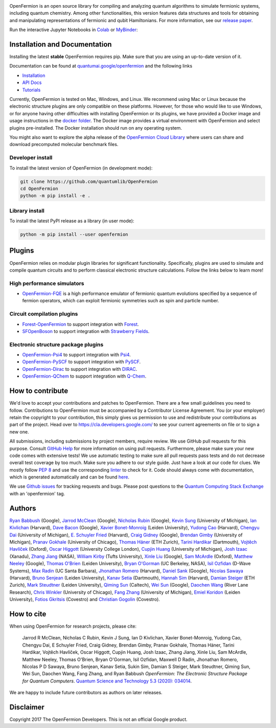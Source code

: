 .. image:: docs/images/logo_horizontal.svg

OpenFermion is an open source library for compiling and analyzing quantum
algorithms to simulate fermionic systems, including quantum chemistry. Among
other functionalities, this version features data structures and tools
for obtaining and manipulating representations of fermionic and qubit
Hamiltonians. For more information, see our
`release paper <https://arxiv.org/abs/1710.07629>`__.



.. image:: https://github.com/quantumlib/OpenFermion/workflows/Continuous%20Integration/badge.svg
    :target: https://github.com/quantumlib/OpenFermion/workflows/Continuous%20Integration/badge.svg

.. image:: https://readthedocs.org/projects/openfermion/badge/?version=latest
    :target: http://openfermion.readthedocs.io/en/latest/?badge=latest
    :alt: Documentation Status

.. image:: https://badge.fury.io/py/openfermion.svg
    :target: https://badge.fury.io/py/openfermion

.. image:: https://img.shields.io/pypi/dm/openfermion
   :target: https://img.shields.io/pypi/dm/openfermion


Run the interactive Jupyter Notebooks in Colab_ or MyBinder_:

.. _Colab: https://colab.research.google.com/github/quantumlib/OpenFermion
.. _MyBinder:  https://mybinder.org/v2/gh/quantumlib/OpenFermion/master?filepath=examples


Installation and Documentation
==============================

Installing the latest **stable** OpenFermion requires pip. Make sure that you are using an up-to-date version of it.

Documentation can be found at `quantumai.google/openfermion <https://quantumai.google/openfermion>`__ and the following links

* `Installation <https://quantumai.google/openfermion/install>`__

* `API Docs <https://quantumai.google/reference/python/openfermion/all_symbols>`__

* `Tutorials <https://quantumai.google/openfermion/tutorials/intro_to_openfermion>`__

Currently, OpenFermion is tested on Mac, Windows, and Linux. We recommend using Mac or Linux because
the electronic structure plugins are only compatible on these platforms. However,
for those who would like to use Windows, or for anyone having other difficulties
with installing OpenFermion or its plugins, we have provided a Docker image
and usage instructions in the
`docker folder <https://github.com/quantumlib/OpenFermion/tree/master/docker>`__.
The Docker image provides a virtual environment with OpenFermion and select plugins pre-installed.
The Docker installation should run on any operating system.

You might also want to explore the alpha release of the
`OpenFermion Cloud Library <https://github.com/quantumlib/OpenFermion/tree/master/cloud_library>`__
where users can share and download precomputed molecular benchmark files.


Developer install
-----------------

To install the latest version of OpenFermion (in development mode):

.. code-block:: bash

  git clone https://github.com/quantumlib/OpenFermion
  cd OpenFermion
  python -m pip install -e .

Library install
---------------

To install the latest PyPI release as a library (in user mode):

.. code-block:: bash

  python -m pip install --user openfermion

Plugins
=======

OpenFermion relies on modular plugin libraries for significant functionality.
Specifically, plugins are used to simulate and compile quantum circuits and to perform
classical electronic structure calculations.
Follow the links below to learn more!

High performance simulators
------------------------------------------
* `OpenFermion-FQE <https://github.com/quantumlib/OpenFermion-FQE>`__ is
  a high performance emulator of fermionic quantum evolutions specified
  by a sequence of fermion operators, which can exploit fermionic
  symmetries such as spin and particle number.

Circuit compilation plugins
------------------------------------------
* `Forest-OpenFermion <https://github.com/rigetticomputing/forestopenfermion>`__ to support integration with `Forest <https://www.rigetti.com/forest>`__.

* `SFOpenBoson <https://github.com/XanaduAI/SFOpenBoson>`__ to support integration with `Strawberry Fields <https://github.com/XanaduAI/strawberryfields>`__.

Electronic structure package plugins
------------------------------------
* `OpenFermion-Psi4 <http://github.com/quantumlib/OpenFermion-Psi4>`__ to support integration with `Psi4 <http://psicode.org>`__.

* `OpenFermion-PySCF <http://github.com/quantumlib/OpenFermion-PySCF>`__ to support integration with `PySCF <https://github.com/sunqm/pyscf>`__.

* `OpenFermion-Dirac <https://github.com/bsenjean/Openfermion-Dirac>`__ to support integration with `DIRAC <http://diracprogram.org/doku.php>`__.

* `OpenFermion-QChem <https://github.com/qchemsoftware/OpenFermion-QChem>`__ to support integration with `Q-Chem <https://www.q-chem.com>`__.

How to contribute
=================

We'd love to accept your contributions and patches to OpenFermion.
There are a few small guidelines you need to follow.
Contributions to OpenFermion must be accompanied by a Contributor License Agreement.
You (or your employer) retain the copyright to your contribution,
this simply gives us permission to use and redistribute your contributions as part of the project.
Head over to https://cla.developers.google.com/
to see your current agreements on file or to sign a new one.

All submissions, including submissions by project members, require review.
We use GitHub pull requests for this purpose. Consult
`GitHub Help <https://help.github.com/articles/about-pull-requests/>`__ for
more information on using pull requests.
Furthermore, please make sure your new code comes with extensive tests!
We use automatic testing to make sure all pull requests pass tests and do not
decrease overall test coverage by too much. Make sure you adhere to our style
guide. Just have a look at our code for clues. We mostly follow
`PEP 8 <https://www.python.org/dev/peps/pep-0008/>`_ and use
the corresponding `linter <https://pypi.python.org/pypi/pep8>`_ to check for it.
Code should always come with documentation, which is generated automatically and can be found
`here <http://openfermion.readthedocs.io/en/latest/openfermion.html>`_.

We use `Github issues <https://github.com/quantumlib/OpenFermion/issues>`__
for tracking requests and bugs. Please post questions to the
`Quantum Computing Stack Exchange <https://quantumcomputing.stackexchange.com/>`__ with an 'openfermion' tag.

Authors
=======

`Ryan Babbush <http://ryanbabbush.com>`__ (Google),
`Jarrod McClean <http://jarrodmcclean.com>`__ (Google),
`Nicholas Rubin <https://github.com/ncrubin>`__ (Google),
`Kevin Sung <https://github.com/kevinsung>`__ (University of Michigan),
`Ian Kivlichan <http://aspuru.chem.harvard.edu/ian-kivlichan/>`__ (Harvard),
`Dave Bacon <https://github.com/dabacon>`__ (Google),
`Xavier Bonet-Monroig <https://github.com/xabomon>`__  (Leiden University),
`Yudong Cao <https://github.com/yudongcao>`__ (Harvard),
`Chengyu Dai <https://github.com/jdaaph>`__ (University of Michigan),
`E. Schuyler Fried <https://github.com/schuylerfried>`__ (Harvard),
`Craig Gidney <https://github.com/Strilanc>`__ (Google),
`Brendan Gimby <https://github.com/bgimby>`__ (University of Michigan),
`Pranav Gokhale <https://github.com/singular-value>`__ (University of Chicago),
`Thomas Häner <https://github.com/thomashaener>`__ (ETH Zurich),
`Tarini Hardikar <https://github.com/TariniHardikar>`__ (Dartmouth),
`Vojtĕch Havlíček <https://github.com/VojtaHavlicek>`__ (Oxford),
`Oscar Higgott <https://github.com/oscarhiggott>`__ (University College London),
`Cupjin Huang <https://github.com/pertoX4726>`__ (University of Michigan),
`Josh Izaac <https://github.com/josh146>`__ (Xanadu),
`Zhang Jiang <https://ti.arc.nasa.gov/profile/zjiang3>`__ (NASA),
`William Kirby <https://williammkirby.com>`__ (Tufts University),
`Xinle Liu <https://github.com/sheilaliuxl>`__ (Google),
`Sam McArdle <https://github.com/sammcardle30>`__ (Oxford),
`Matthew Neeley <https://github.com/maffoo>`__ (Google),
`Thomas O'Brien <https://github.com/obriente>`__ (Leiden University),
`Bryan O'Gorman <https://ti.arc.nasa.gov/profile/bogorman>`__ (UC Berkeley, NASA),
`Isil Ozfidan <https://github.com/conta877>`__ (D-Wave Systems),
`Max Radin <https://github.com/max-radin>`__ (UC Santa Barbara),
`Jhonathan Romero <https://github.com/jromerofontalvo>`__ (Harvard),
`Daniel Sank <https://github.com/DanielSank>`__ (Google),
`Nicolas Sawaya <https://github.com/nicolassawaya>`__ (Harvard),
`Bruno Senjean <https://github.com/bsenjean>`__ (Leiden University),
`Kanav Setia <https://github.com/kanavsetia>`__ (Dartmouth),
`Hannah Sim <https://github.com/hsim13372>`__ (Harvard),
`Damian Steiger <https://github.com/damiansteiger>`__ (ETH Zurich),
`Mark Steudtner <https://github.com/msteudtner>`__  (Leiden University),
`Qiming Sun <https://github.com/sunqm>`__ (Caltech),
`Wei Sun <https://github.com/Spaceenter>`__ (Google),
`Daochen Wang <https://github.com/daochenw>`__ (River Lane Research),
`Chris Winkler <https://github.com/quid256>`__ (University of Chicago),
`Fang Zhang <https://github.com/fangzh-umich>`__ (University of Michigan),
`Emiel Koridon <https://github.com/Emieeel>`__ (Leiden University),
`Fotios Gkritsis <https://github.com/cvmxn1>`__ (Covestro) and
`Christian Gogolin <https://github.com/cvjjm.com>`__ (Covestro).



How to cite
===========
When using OpenFermion for research projects, please cite:

    Jarrod R McClean, Nicholas C Rubin, Kevin J Sung, Ian D Kivlichan, Xavier Bonet-Monroig,
    Yudong Cao, Chengyu Dai, E Schuyler Fried, Craig Gidney, Brendan Gimby, Pranav Gokhale,
    Thomas Häner, Tarini Hardikar, Vojtěch Havlíček, Oscar Higgott, Cupjin Huang, Josh Izaac,
    Zhang Jiang, Xinle Liu, Sam McArdle, Matthew Neeley, Thomas O'Brien, Bryan O'Gorman,
    Isil Ozfidan, Maxwell D Radin, Jhonathan Romero, Nicolas P D Sawaya, Bruno Senjean,
    Kanav Setia, Sukin Sim, Damian S Steiger, Mark Steudtner, Qiming Sun, Wei Sun, Daochen Wang,
    Fang Zhang, and Ryan Babbush
    *OpenFermion: The Electronic Structure Package for Quantum Computers*.
    `Quantum Science and Technology 5.3 (2020): 034014 <https://iopscience.iop.org/article/10.1088/2058-9565/ab8ebc/meta>`__.

We are happy to include future contributors as authors on later releases.

Disclaimer
==========

Copyright 2017 The OpenFermion Developers.
This is not an official Google product.
